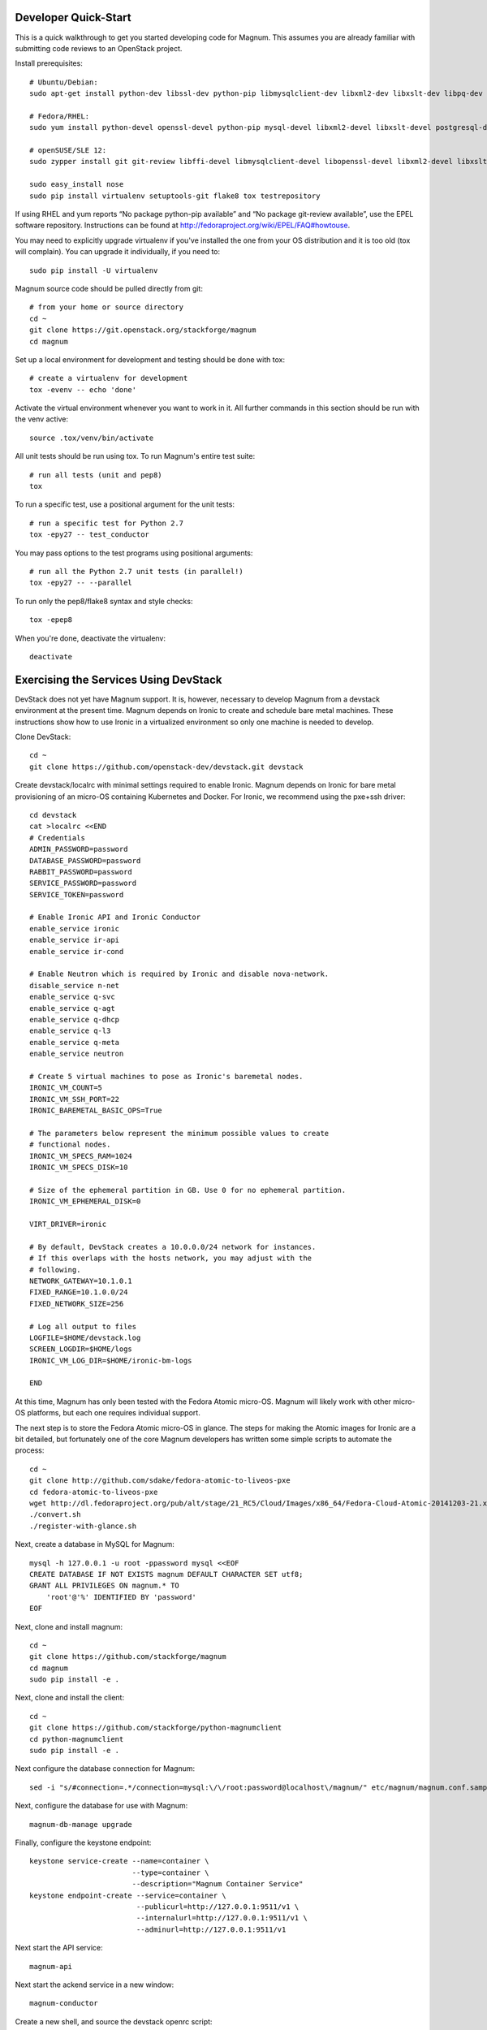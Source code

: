 .. _dev-quickstart:

=====================
Developer Quick-Start
=====================

This is a quick walkthrough to get you started developing code for Magnum.
This assumes you are already familiar with submitting code reviews to
an OpenStack project.

.. seealso::

    https://wiki.openstack.org/wiki/GerritWorkflow

Install prerequisites::

    # Ubuntu/Debian:
    sudo apt-get install python-dev libssl-dev python-pip libmysqlclient-dev libxml2-dev libxslt-dev libpq-dev git git-review libffi-dev gettext python-tox

    # Fedora/RHEL:
    sudo yum install python-devel openssl-devel python-pip mysql-devel libxml2-devel libxslt-devel postgresql-devel git git-review libffi-devel gettext ipmitool

    # openSUSE/SLE 12:
    sudo zypper install git git-review libffi-devel libmysqlclient-devel libopenssl-devel libxml2-devel libxslt-devel postgresql-devel python-devel python-flake8 python-nose python-pip python-setuptools-git python-testrepository python-tox python-virtualenv gettext-runtime

    sudo easy_install nose
    sudo pip install virtualenv setuptools-git flake8 tox testrepository

If using RHEL and yum reports “No package python-pip available” and “No
package git-review available”, use the EPEL software repository. Instructions
can be found at `<http://fedoraproject.org/wiki/EPEL/FAQ#howtouse>`_.

You may need to explicitly upgrade virtualenv if you've installed the one
from your OS distribution and it is too old (tox will complain). You can
upgrade it individually, if you need to::

    sudo pip install -U virtualenv

Magnum source code should be pulled directly from git::

    # from your home or source directory
    cd ~
    git clone https://git.openstack.org/stackforge/magnum
    cd magnum

Set up a local environment for development and testing should be done with tox::

    # create a virtualenv for development
    tox -evenv -- echo 'done'

Activate the virtual environment whenever you want to work in it.
All further commands in this section should be run with the venv active::

    source .tox/venv/bin/activate

All unit tests should be run using tox. To run Magnum's entire test suite::

    # run all tests (unit and pep8)
    tox

To run a specific test, use a positional argument for the unit tests::

    # run a specific test for Python 2.7
    tox -epy27 -- test_conductor

You may pass options to the test programs using positional arguments::

    # run all the Python 2.7 unit tests (in parallel!)
    tox -epy27 -- --parallel

To run only the pep8/flake8 syntax and style checks::

    tox -epep8

When you're done, deactivate the virtualenv::

    deactivate

======================================
Exercising the Services Using DevStack
======================================

DevStack does not yet have Magnum support.  It is, however, necessary to
develop Magnum from a devstack environment at the present time.  Magnum depends
on Ironic to create and schedule bare metal machines.  These instructions show
how to use Ironic in a virtualized environment so only one machine is needed
to develop.

Clone DevStack::

    cd ~
    git clone https://github.com/openstack-dev/devstack.git devstack

Create devstack/localrc with minimal settings required to enable Ironic.
Magnum depends on Ironic for bare metal provisioning of an micro-OS containing
Kubernetes and Docker.  For Ironic, we recommend using the pxe+ssh driver::

    cd devstack
    cat >localrc <<END
    # Credentials
    ADMIN_PASSWORD=password
    DATABASE_PASSWORD=password
    RABBIT_PASSWORD=password
    SERVICE_PASSWORD=password
    SERVICE_TOKEN=password

    # Enable Ironic API and Ironic Conductor
    enable_service ironic
    enable_service ir-api
    enable_service ir-cond

    # Enable Neutron which is required by Ironic and disable nova-network.
    disable_service n-net
    enable_service q-svc
    enable_service q-agt
    enable_service q-dhcp
    enable_service q-l3
    enable_service q-meta
    enable_service neutron

    # Create 5 virtual machines to pose as Ironic's baremetal nodes.
    IRONIC_VM_COUNT=5
    IRONIC_VM_SSH_PORT=22
    IRONIC_BAREMETAL_BASIC_OPS=True

    # The parameters below represent the minimum possible values to create
    # functional nodes.
    IRONIC_VM_SPECS_RAM=1024
    IRONIC_VM_SPECS_DISK=10

    # Size of the ephemeral partition in GB. Use 0 for no ephemeral partition.
    IRONIC_VM_EPHEMERAL_DISK=0

    VIRT_DRIVER=ironic

    # By default, DevStack creates a 10.0.0.0/24 network for instances.
    # If this overlaps with the hosts network, you may adjust with the
    # following.
    NETWORK_GATEWAY=10.1.0.1
    FIXED_RANGE=10.1.0.0/24
    FIXED_NETWORK_SIZE=256

    # Log all output to files
    LOGFILE=$HOME/devstack.log
    SCREEN_LOGDIR=$HOME/logs
    IRONIC_VM_LOG_DIR=$HOME/ironic-bm-logs

    END

At this time, Magnum has only been tested with the Fedora Atomic micro-OS.
Magnum will likely work with other micro-OS platforms, but each one requires
individual support.

The next step is to store the Fedora Atomic micro-OS in glance.  The steps for
making the Atomic images for Ironic are a bit detailed, but fortunately one
of the core Magnum developers has written some simple scripts to automate
the process::

    cd ~
    git clone http://github.com/sdake/fedora-atomic-to-liveos-pxe
    cd fedora-atomic-to-liveos-pxe
    wget http://dl.fedoraproject.org/pub/alt/stage/21_RC5/Cloud/Images/x86_64/Fedora-Cloud-Atomic-20141203-21.x86_64.qcow2
    ./convert.sh
    ./register-with-glance.sh

Next, create a database in MySQL for Magnum::

    mysql -h 127.0.0.1 -u root -ppassword mysql <<EOF
    CREATE DATABASE IF NOT EXISTS magnum DEFAULT CHARACTER SET utf8;
    GRANT ALL PRIVILEGES ON magnum.* TO
        'root'@'%' IDENTIFIED BY 'password'
    EOF

Next, clone and install magnum::

    cd ~
    git clone https://github.com/stackforge/magnum
    cd magnum
    sudo pip install -e .

Next, clone and install the client::

    cd ~
    git clone https://github.com/stackforge/python-magnumclient
    cd python-magnumclient
    sudo pip install -e .

Next configure the database connection for Magnum::

    sed -i "s/#connection=.*/connection=mysql:\/\/root:password@localhost\/magnum/" etc/magnum/magnum.conf.sample

Next, configure the database for use with Magnum::

    magnum-db-manage upgrade

Finally, configure the keystone endpoint::

    keystone service-create --name=container \
                            --type=container \
                            --description="Magnum Container Service"
    keystone endpoint-create --service=container \
                             --publicurl=http://127.0.0.1:9511/v1 \
                             --internalurl=http://127.0.0.1:9511/v1 \
                             --adminurl=http://127.0.0.1:9511/v1


Next start the API service::

    magnum-api

Next start the ackend service in a new window::

    magnum-conductor

Create a new shell, and source the devstack openrc script::

    . ~/repos/devstack/openrc admin admin

To get started, list the available commands and resources::

    magnum help

A bay can be created with 3 nodes.  One node will be configured as a master
Kubernetes node, while the remaining two nodes will be configured as minions::

    magnum bay-create --name=cats --type=baremetal --image_id=<IMAGE_ID_FROM_GLANCE_REGISTRATION_SCRIPT> --node_count=3

The existing bays can be listed as follows::

    magnum bay-list

If you make some code changes and want to test their effects,
just restart either magnum-api or magnum-conductor.  the -e option to
pip install will link to the location from where the source code
was installed.

================================
Building developer documentation
================================

If you would like to build the documentation locally, eg. to test your
documentation changes before uploading them for review, run these
commands to build the documentation set::

    # activate your development virtualenv
    source .tox/venv/bin/activate

    # build the docs
    tox -egendocs

Now use your browser to open the top-level index.html located at::

    magnum/doc/build/html/index.html
